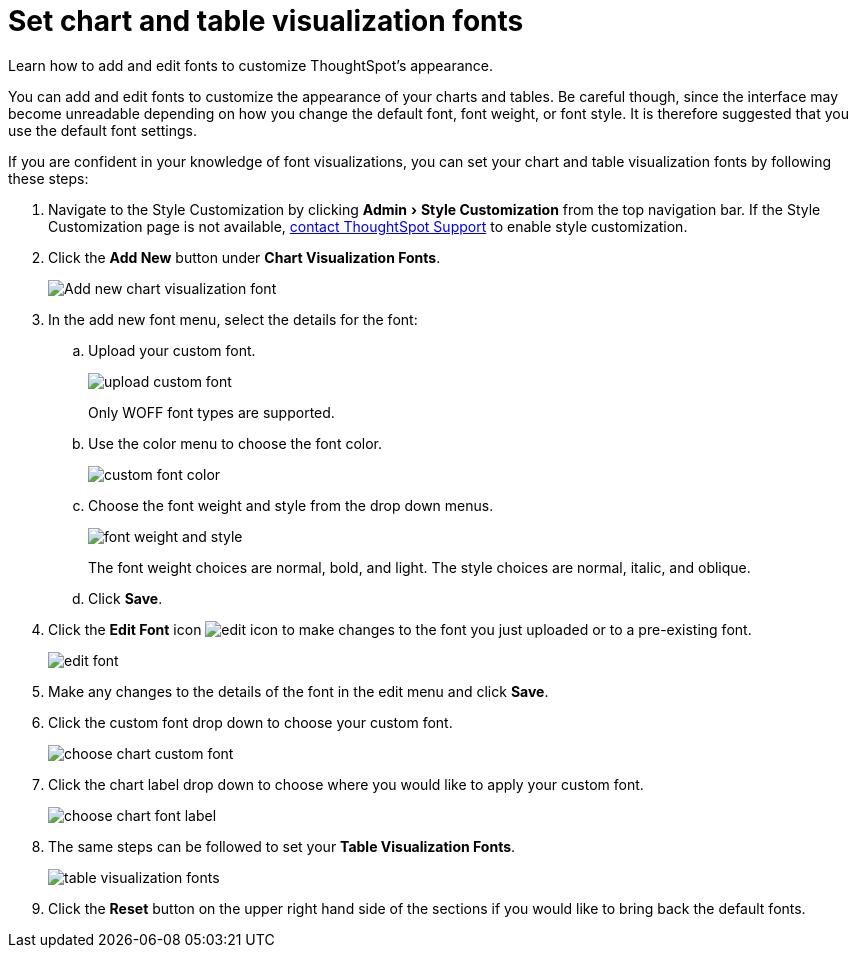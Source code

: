 = Set chart and table visualization fonts
:experimental:
:last_updated: 2/4/2020

Learn how to add and edit fonts to customize ThoughtSpot's appearance.

You can add and edit fonts to customize the appearance of your charts and tables.
Be careful though, since the interface may become unreadable depending on how you change the default font, font weight, or font style.
It is therefore suggested that you use the default font settings.

If you are confident in your knowledge of font visualizations, you can set your chart and table visualization fonts by following these steps:

. Navigate to the Style Customization by clicking menu:Admin[Style Customization] from the top navigation bar.
If the Style Customization page is not available, xref:contact.adoc[contact ThoughtSpot Support] to enable style customization.
. Click the *Add New* button under *Chart Visualization Fonts*.
+
image::style-chartfont.png[Add new chart visualization font]

. In the add new font menu, select the details for the font:
 .. Upload your custom font.
+
image::upload_custom_font.png[]
+
Only WOFF font types are supported.

 .. Use the color menu to choose the font color.
+
image::custom_font_color.png[]

 .. Choose the font weight and style from the drop down menus.
+
image::font_weight_and_style.png[]
+
The font weight choices are normal, bold, and light.
The style choices are normal, italic, and oblique.

 .. Click *Save*.
. Click the *Edit Font* icon image:edit_icon.png[] to make changes to the font you just uploaded or to a pre-existing font.
+
image::edit_font.png[]

. Make any changes to the details of the font in the edit menu and click *Save*.
. Click the custom font drop down to choose your custom font.
+
image::choose_chart_custom_font.png[]

. Click the chart label drop down to choose where you would like to apply your custom font.
+
image::choose_chart_font_label.png[]

. The same steps can be followed to set your *Table Visualization Fonts*.
+
image::table_visualization_fonts.png[]

. Click the *Reset* button on the upper right hand side of the sections if you would like to bring back the default fonts.
